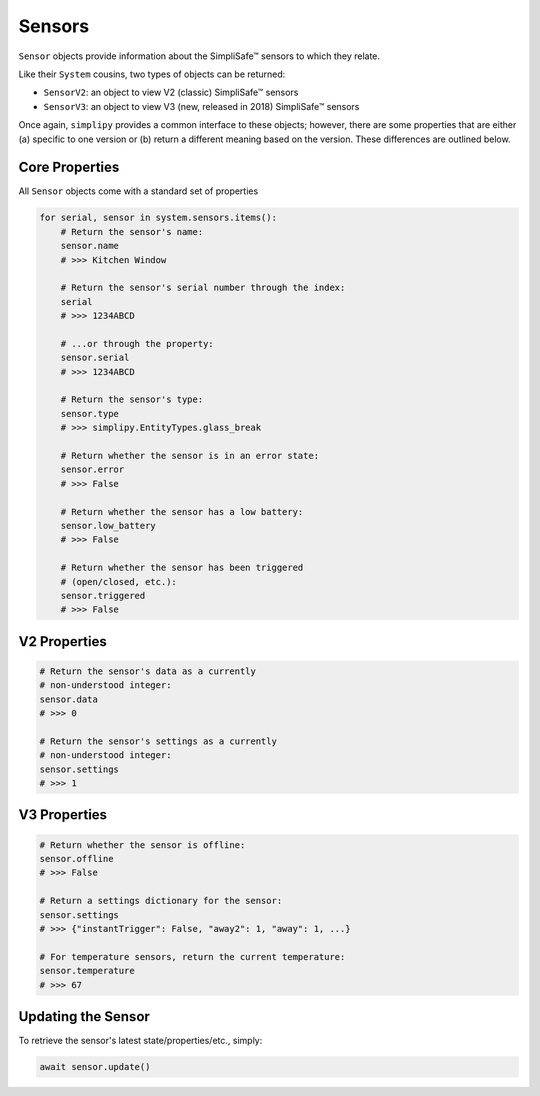 Sensors
=======

``Sensor`` objects provide information about the SimpliSafe™ sensors to
which they relate.

Like their ``System`` cousins, two types of objects can be returned:

* ``SensorV2``: an object to view V2 (classic) SimpliSafe™ sensors
* ``SensorV3``: an object to view V3 (new, released in 2018) SimpliSafe™ sensors

Once again, ``simplipy`` provides a common interface to
these objects; however, there are some properties that are either (a) specific
to one version or (b) return a different meaning based on the version. These
differences are outlined below.

Core Properties
---------------

All ``Sensor`` objects come with a standard set of properties

.. code:: python

    for serial, sensor in system.sensors.items():
        # Return the sensor's name:
        sensor.name
        # >>> Kitchen Window

        # Return the sensor's serial number through the index:
        serial
        # >>> 1234ABCD

        # ...or through the property:
        sensor.serial
        # >>> 1234ABCD

        # Return the sensor's type:
        sensor.type
        # >>> simplipy.EntityTypes.glass_break

        # Return whether the sensor is in an error state:
        sensor.error
        # >>> False

        # Return whether the sensor has a low battery:
        sensor.low_battery
        # >>> False

        # Return whether the sensor has been triggered
        # (open/closed, etc.):
        sensor.triggered
        # >>> False

V2 Properties
-------------

.. code:: python

    # Return the sensor's data as a currently
    # non-understood integer:
    sensor.data
    # >>> 0

    # Return the sensor's settings as a currently
    # non-understood integer:
    sensor.settings
    # >>> 1

V3 Properties
-------------

.. code:: python

    # Return whether the sensor is offline:
    sensor.offline
    # >>> False

    # Return a settings dictionary for the sensor:
    sensor.settings
    # >>> {"instantTrigger": False, "away2": 1, "away": 1, ...}

    # For temperature sensors, return the current temperature:
    sensor.temperature
    # >>> 67

Updating the Sensor
-------------------

To retrieve the sensor's latest state/properties/etc., simply:

.. code:: python

    await sensor.update()
